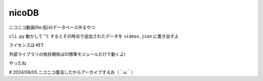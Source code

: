 nicoDB
======

ニコニコ動画(Re:仮)のデータベース作るやつ

``cli.py`` 動かして ``^C`` するとその時点で追加されたデータを ``videos.json`` に書き出すよ

ライセンスは ``MIT``

外部ライブラリの依存関係は0(標準モジュールだけで動くよ)

やったね

# 2024/08/05 ニコニコ復活したからアーカイブするお（＾ω＾）
